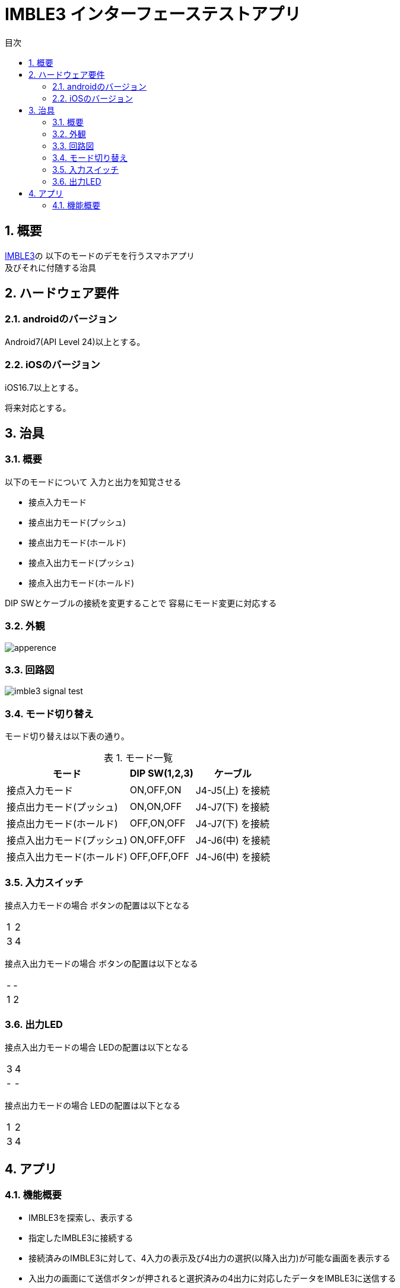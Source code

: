 # IMBLE3 インターフェーステストアプリ
:toc:
:toc-levels: 3
:toc-title: 目次
:nofooter:
:sectnums:
:abstract-caption: 概要
:figure-caption: 図
:table-caption: 表

## 概要

link:https://www.interplan.co.jp/solution/wireless/imble/imble3_family.php[IMBLE3]の
以下のモードのデモを行うスマホアプリ +
及びそれに付随する治具

## ハードウェア要件

### androidのバージョン
Android7(API Level 24)以上とする。

### iOSのバージョン

[line-through]#iOS16.7以上とする。#

将来対応とする。

## 治具

### 概要


以下のモードについて
入力と出力を知覚させる

- 接点入力モード
- 接点出力モード(プッシュ)
- 接点出力モード(ホールド)
- 接点入出力モード(プッシュ)
- 接点入出力モード(ホールド)

DIP SWとケーブルの接続を変更することで
容易にモード変更に対応する

### 外観

image:images/apperence.jpg[]

### 回路図

image:schematic/imble3_signal_test.svg[]

### モード切り替え

モード切り替えは以下表の通り。

.モード一覧
[options="autowidth"]
|===
| モード | DIP SW(1,2,3) | ケーブル 

| 接点入力モード | ON,OFF,ON | J4-J5(上) を接続
| 接点出力モード(プッシュ) | ON,ON,OFF | J4-J7(下) を接続
| 接点出力モード(ホールド) | OFF,ON,OFF| J4-J7(下) を接続 
| 接点入出力モード(プッシュ) | ON,OFF,OFF | J4-J6(中) を接続
| 接点入出力モード(ホールド) | OFF,OFF,OFF | J4-J6(中) を接続
|===

### 入力スイッチ

接点入力モードの場合
ボタンの配置は以下となる

[options="autowidth"]
|===
| 1 | 2
| 3 | 4
|===

接点入出力モードの場合
ボタンの配置は以下となる

[options="autowidth"]
|===
| - | - 
| 1 | 2
|===
### 出力LED

接点入出力モードの場合
LEDの配置は以下となる

[options="autowidth"]
|===
| 3 | 4
| - | - 
|===

接点出力モードの場合
LEDの配置は以下となる

[options="autowidth"]
|===
| 1 | 2
| 3 | 4
|===

## アプリ

### 機能概要

- IMBLE3を探索し、表示する
- 指定したIMBLE3に接続する
- 接続済みのIMBLE3に対して、4入力の表示及び4出力の選択(以降入出力)が可能な画面を表示する
- 入出力の画面にて送信ボタンが押されると選択済みの4出力に対応したデータをIMBLE3に送信する
- IMBLE3からの送信内容をモニタし、4入力の表示を行う
- 接続済みのIMBLE3に対して切断が可能

